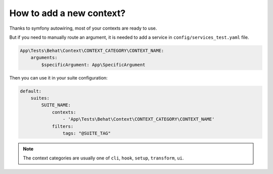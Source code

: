 How to add a new context?
=========================

Thanks to symfony autowiring, most of your contexts are ready to use.

But if you need to manually route an argument, it is needed to add a service in ``config/services_test.yaml`` file.

.. code-block:: yaml

    App\Tests\Behat\Context\CONTEXT_CATEGORY\CONTEXT_NAME:
        arguments:
            $specificArgument: App\SpecificArgument

Then you can use it in your suite configuration:

.. code-block:: yaml

    default:
        suites:
            SUITE_NAME:
                contexts:
                    - 'App\Tests\Behat\Context\CONTEXT_CATEGORY\CONTEXT_NAME'
                filters:
                    tags: "@SUITE_TAG"

.. note::

    The context categories are usually one of ``cli``, ``hook``, ``setup``, ``transform``, ``ui``.
